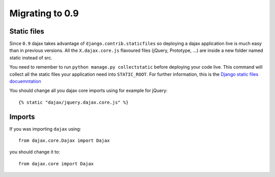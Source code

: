 Migrating to 0.9
================

Static files
------------

Since ``0.9`` dajax takes advantage of ``django.contrib.staticfiles`` so deploying a dajax application live is much easy than in previous versions.
All the ``X.dajax.core.js`` flavoured files (jQuery, Prototype, ...) are inside a new folder named static instead of src.

You need to remember to run ``python manage.py collectstatic`` before deploying your code live. This command will collect all the static files your application need into ``STATIC_ROOT``. For further information, this is the `Django static files docuemntation <https://docs.djangoproject.com/en/dev/howto/static-files/>`_

You should change all you dajax core imports using for example for jQuery::

    {% static "dajax/jquery.dajax.core.js" %}


Imports
-------
If you was importing ``dajax`` using::

    from dajax.core.Dajax import Dajax

you should change it to::

    from dajax.core import Dajax
